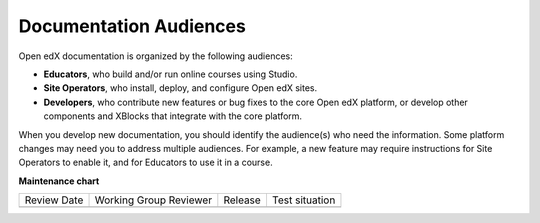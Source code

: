 .. _Documentation Audiences:

Documentation Audiences
#######################

.. tags:: documentor, concept

Open edX documentation is organized by the following audiences:

* **Educators**, who build and/or run online courses using Studio.

* **Site Operators**, who install, deploy, and configure Open edX sites.

* **Developers**, who contribute new features or bug fixes to the core Open edX platform, or develop other components and XBlocks that integrate with the core platform.

When you develop new documentation, you should identify the audience(s) who need the information. Some platform changes may need you to address multiple audiences. For example, a new feature may require instructions for Site Operators to enable it, and for Educators to use it in a course.

.. seealso::

   :ref:`About Open edX Documentation Standards` (concept)

   :ref:`Documentor Guidelines` (reference)

   :ref:`Documentation Maintenance Process` (reference)

   :ref:`Guidelines for Writing Global English` (reference)

   :ref:`Open edX Documentation Writing Style Guide` (reference)

   :ref:`Documentation Templates` (reference)
   
   :ref:`Writing RST` (reference)

   :ref:`Update An Existing Doc via GitHub` (how-to)

   :ref:`Add New Documentation via GitHub` (how-to)

   :ref:`Report a problem with the docs` (how-to)


**Maintenance chart**

+--------------+-------------------------------+----------------+--------------------------------+
| Review Date  | Working Group Reviewer        |   Release      |Test situation                  |
+--------------+-------------------------------+----------------+--------------------------------+
|              |                               |                |                                |
+--------------+-------------------------------+----------------+--------------------------------+
